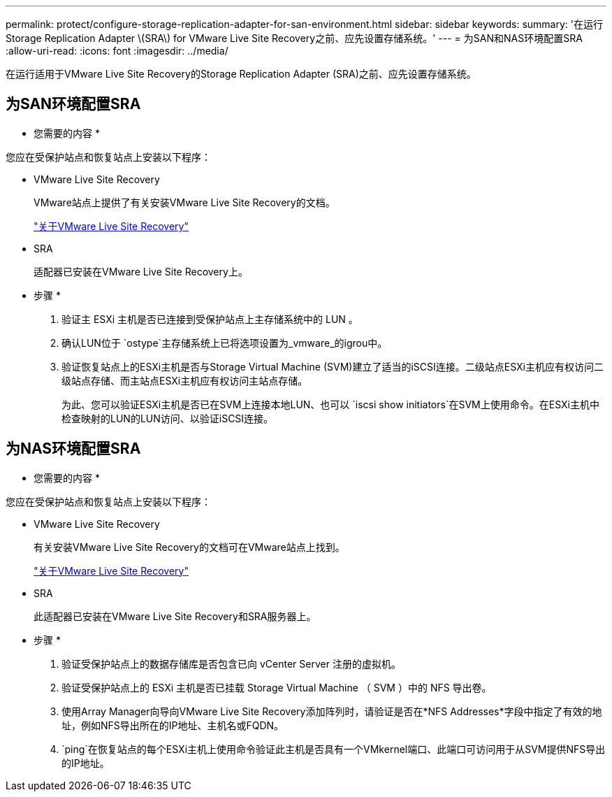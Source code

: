 ---
permalink: protect/configure-storage-replication-adapter-for-san-environment.html 
sidebar: sidebar 
keywords:  
summary: '在运行Storage Replication Adapter \(SRA\) for VMware Live Site Recovery之前、应先设置存储系统。' 
---
= 为SAN和NAS环境配置SRA
:allow-uri-read: 
:icons: font
:imagesdir: ../media/


[role="lead"]
在运行适用于VMware Live Site Recovery的Storage Replication Adapter (SRA)之前、应先设置存储系统。



== 为SAN环境配置SRA

* 您需要的内容 *

您应在受保护站点和恢复站点上安装以下程序：

* VMware Live Site Recovery
+
VMware站点上提供了有关安装VMware Live Site Recovery的文档。

+
https://docs.vmware.com/en/VMware-Live-Site-Recovery/9.0/vmware-live-site-recovery/GUID-1F66BEEA-7344-45C7-BDD4-D87734906F16.html["关于VMware Live Site Recovery"]

* SRA
+
适配器已安装在VMware Live Site Recovery上。



* 步骤 *

. 验证主 ESXi 主机是否已连接到受保护站点上主存储系统中的 LUN 。
. 确认LUN位于 `ostype`主存储系统上已将选项设置为_vmware_的igrou中。
. 验证恢复站点上的ESXi主机是否与Storage Virtual Machine (SVM)建立了适当的iSCSI连接。二级站点ESXi主机应有权访问二级站点存储、而主站点ESXi主机应有权访问主站点存储。
+
为此、您可以验证ESXi主机是否已在SVM上连接本地LUN、也可以 `iscsi show initiators`在SVM上使用命令。在ESXi主机中检查映射的LUN的LUN访问、以验证iSCSI连接。





== 为NAS环境配置SRA

* 您需要的内容 *

您应在受保护站点和恢复站点上安装以下程序：

* VMware Live Site Recovery
+
有关安装VMware Live Site Recovery的文档可在VMware站点上找到。

+
https://docs.vmware.com/en/VMware-Live-Site-Recovery/9.0/vmware-live-site-recovery/GUID-1F66BEEA-7344-45C7-BDD4-D87734906F16.html["关于VMware Live Site Recovery"]

* SRA
+
此适配器已安装在VMware Live Site Recovery和SRA服务器上。



* 步骤 *

. 验证受保护站点上的数据存储库是否包含已向 vCenter Server 注册的虚拟机。
. 验证受保护站点上的 ESXi 主机是否已挂载 Storage Virtual Machine （ SVM ）中的 NFS 导出卷。
. 使用Array Manager向导向VMware Live Site Recovery添加阵列时，请验证是否在*NFS Addresses*字段中指定了有效的地址，例如NFS导出所在的IP地址、主机名或FQDN。
.  `ping`在恢复站点的每个ESXi主机上使用命令验证此主机是否具有一个VMkernel端口、此端口可访问用于从SVM提供NFS导出的IP地址。

